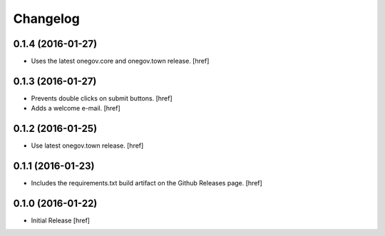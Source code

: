 Changelog
---------

0.1.4 (2016-01-27)
~~~~~~~~~~~~~~~~~~~

- Uses the latest onegov.core and onegov.town release.
  [href]

0.1.3 (2016-01-27)
~~~~~~~~~~~~~~~~~~~

- Prevents double clicks on submit buttons.
  [href]

- Adds a welcome e-mail.
  [href]

0.1.2 (2016-01-25)
~~~~~~~~~~~~~~~~~~~

- Use latest onegov.town release.
  [href]

0.1.1 (2016-01-23)
~~~~~~~~~~~~~~~~~~~

- Includes the requirements.txt build artifact on the Github Releases page.
  [href]

0.1.0 (2016-01-22)
~~~~~~~~~~~~~~~~~~~

- Initial Release
  [href]